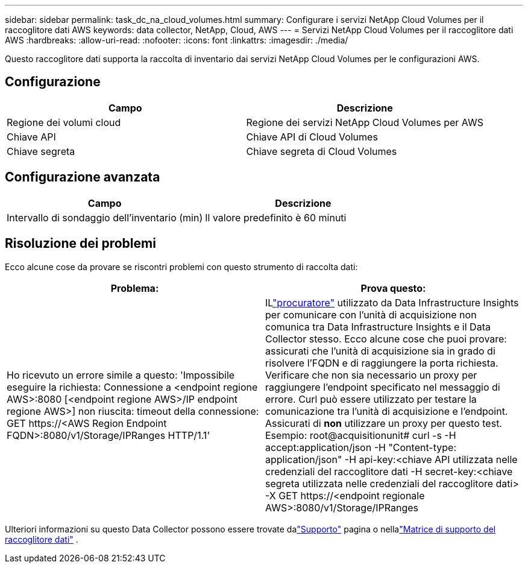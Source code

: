 ---
sidebar: sidebar 
permalink: task_dc_na_cloud_volumes.html 
summary: Configurare i servizi NetApp Cloud Volumes per il raccoglitore dati AWS 
keywords: data collector, NetApp, Cloud, AWS 
---
= Servizi NetApp Cloud Volumes per il raccoglitore dati AWS
:hardbreaks:
:allow-uri-read: 
:nofooter: 
:icons: font
:linkattrs: 
:imagesdir: ./media/


[role="lead"]
Questo raccoglitore dati supporta la raccolta di inventario dai servizi NetApp Cloud Volumes per le configurazioni AWS.



== Configurazione

[cols="2*"]
|===
| Campo | Descrizione 


| Regione dei volumi cloud | Regione dei servizi NetApp Cloud Volumes per AWS 


| Chiave API | Chiave API di Cloud Volumes 


| Chiave segreta | Chiave segreta di Cloud Volumes 
|===


== Configurazione avanzata

[cols="2*"]
|===
| Campo | Descrizione 


| Intervallo di sondaggio dell'inventario (min) | Il valore predefinito è 60 minuti 
|===


== Risoluzione dei problemi

Ecco alcune cose da provare se riscontri problemi con questo strumento di raccolta dati:

[cols="2*"]
|===
| Problema: | Prova questo: 


| Ho ricevuto un errore simile a questo: 'Impossibile eseguire la richiesta: Connessione a <endpoint regione AWS>:8080 [<endpoint regione AWS>/IP endpoint regione AWS>] non riuscita: timeout della connessione: GET \https://<AWS Region Endpoint FQDN>:8080/v1/Storage/IPRanges HTTP/1.1' | ILlink:task_configure_acquisition_unit.html#proxy-configuration-2["procuratore"] utilizzato da Data Infrastructure Insights per comunicare con l'unità di acquisizione non comunica tra Data Infrastructure Insights e il Data Collector stesso.  Ecco alcune cose che puoi provare: assicurati che l'unità di acquisizione sia in grado di risolvere l'FQDN e di raggiungere la porta richiesta.  Verificare che non sia necessario un proxy per raggiungere l'endpoint specificato nel messaggio di errore.  Curl può essere utilizzato per testare la comunicazione tra l'unità di acquisizione e l'endpoint.  Assicurati di *non* utilizzare un proxy per questo test.  Esempio: root@acquisitionunit# curl -s -H accept:application/json -H "Content-type: application/json" -H api-key:<chiave API utilizzata nelle credenziali del raccoglitore dati -H secret-key:<chiave segreta utilizzata nelle credenziali del raccoglitore dati> -X GET \https://<endpoint regionale AWS>:8080/v1/Storage/IPRanges 
|===
Ulteriori informazioni su questo Data Collector possono essere trovate dalink:concept_requesting_support.html["Supporto"] pagina o nellalink:reference_data_collector_support_matrix.html["Matrice di supporto del raccoglitore dati"] .
